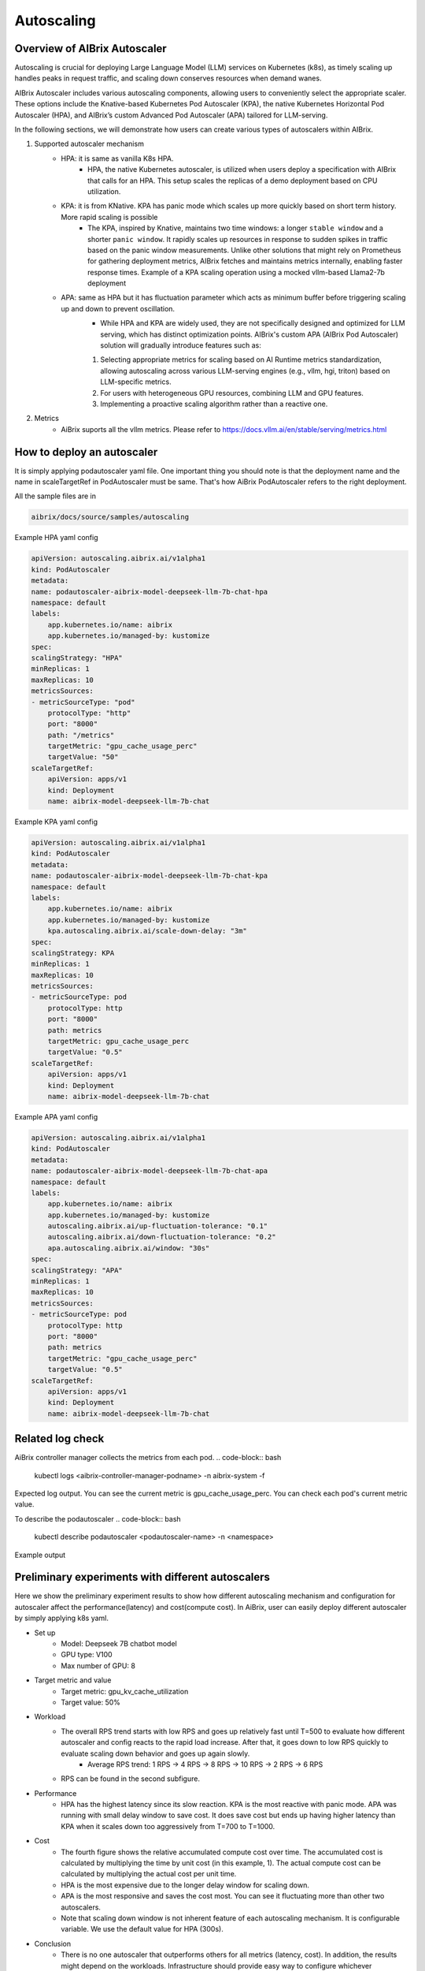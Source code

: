 .. _autoscaling:

===========
Autoscaling
===========

Overview of AIBrix Autoscaler
-----------------------------

Autoscaling is crucial for deploying Large Language Model (LLM) services on Kubernetes (k8s), as timely scaling up handles peaks in request traffic, and scaling down conserves resources when demand wanes.

AIBrix Autoscaler includes various autoscaling components, allowing users to conveniently select the appropriate scaler. These options include the Knative-based Kubernetes Pod Autoscaler (KPA), the native Kubernetes Horizontal Pod Autoscaler (HPA), and AIBrix’s custom Advanced Pod Autoscaler (APA) tailored for LLM-serving.

In the following sections, we will demonstrate how users can create various types of autoscalers within AIBrix.


1. Supported autoscaler mechanism
    - HPA: it is same as vanilla K8s HPA.
        - HPA, the native Kubernetes autoscaler, is utilized when users deploy a specification with AIBrix that calls for an HPA. This setup scales the replicas of a demo deployment based on CPU utilization.
    - KPA: it is from KNative. KPA has panic mode which scales up more quickly based on short term history. More rapid scaling is possible
        - The KPA, inspired by Knative, maintains two time windows: a longer ``stable window`` and a shorter ``panic window``. It rapidly scales up resources in response to sudden spikes in traffic based on the panic window measurements. Unlike other solutions that might rely on Prometheus for gathering deployment metrics, AIBrix fetches and maintains metrics internally, enabling faster response times. Example of a KPA scaling operation using a mocked vllm-based Llama2-7b deployment
    - APA: same as HPA but it has fluctuation parameter which acts as minimum buffer before triggering scaling up and down to prevent oscillation.
        - While HPA and KPA are widely used, they are not specifically designed and optimized for LLM serving, which has distinct optimization points. AIBrix's custom APA (AIBrix Pod Autoscaler) solution will gradually introduce features such as:
        1. Selecting appropriate metrics for scaling based on AI Runtime metrics standardization, allowing autoscaling across various LLM-serving engines (e.g., vllm, hgi, triton) based on LLM-specific metrics.
        2. For users with heterogeneous GPU resources, combining LLM and GPU features.
        3. Implementing a proactive scaling algorithm rather than a reactive one.


2. Metrics
    - AiBrix suports all the vllm metrics. Please refer to https://docs.vllm.ai/en/stable/serving/metrics.html

How to deploy an autoscaler
--------------
It is simply applying podautoscaler yaml file.
One important thing you should note is that the deployment name and the name in scaleTargetRef in PodAutoscaler must be same. 
That's how AiBrix PodAutoscaler refers to the right deployment.

All the sample files are in 

.. code-block:: bash
    
    aibrix/docs/source/samples/autoscaling

Example HPA yaml config

.. code-block:: yaml

    apiVersion: autoscaling.aibrix.ai/v1alpha1
    kind: PodAutoscaler
    metadata:
    name: podautoscaler-aibrix-model-deepseek-llm-7b-chat-hpa
    namespace: default
    labels:
        app.kubernetes.io/name: aibrix
        app.kubernetes.io/managed-by: kustomize
    spec:
    scalingStrategy: "HPA"
    minReplicas: 1
    maxReplicas: 10
    metricsSources:
    - metricSourceType: "pod"
        protocolType: "http"
        port: "8000"
        path: "/metrics"
        targetMetric: "gpu_cache_usage_perc"
        targetValue: "50"
    scaleTargetRef:
        apiVersion: apps/v1
        kind: Deployment
        name: aibrix-model-deepseek-llm-7b-chat

Example KPA yaml config

.. code-block:: yaml

    apiVersion: autoscaling.aibrix.ai/v1alpha1
    kind: PodAutoscaler
    metadata:
    name: podautoscaler-aibrix-model-deepseek-llm-7b-chat-kpa
    namespace: default
    labels:
        app.kubernetes.io/name: aibrix
        app.kubernetes.io/managed-by: kustomize
        kpa.autoscaling.aibrix.ai/scale-down-delay: "3m"
    spec:
    scalingStrategy: KPA
    minReplicas: 1
    maxReplicas: 10
    metricsSources:
    - metricSourceType: pod
        protocolType: http
        port: "8000"
        path: metrics
        targetMetric: gpu_cache_usage_perc
        targetValue: "0.5"
    scaleTargetRef:
        apiVersion: apps/v1
        kind: Deployment
        name: aibrix-model-deepseek-llm-7b-chat

Example APA yaml config

.. code-block:: yaml

    apiVersion: autoscaling.aibrix.ai/v1alpha1
    kind: PodAutoscaler
    metadata:
    name: podautoscaler-aibrix-model-deepseek-llm-7b-chat-apa
    namespace: default
    labels:
        app.kubernetes.io/name: aibrix
        app.kubernetes.io/managed-by: kustomize
        autoscaling.aibrix.ai/up-fluctuation-tolerance: "0.1"
        autoscaling.aibrix.ai/down-fluctuation-tolerance: "0.2"
        apa.autoscaling.aibrix.ai/window: "30s"
    spec:
    scalingStrategy: "APA"
    minReplicas: 1
    maxReplicas: 10
    metricsSources:
    - metricSourceType: pod
        protocolType: http
        port: "8000"
        path: metrics
        targetMetric: "gpu_cache_usage_perc"
        targetValue: "0.5"
    scaleTargetRef:
        apiVersion: apps/v1
        kind: Deployment
        name: aibrix-model-deepseek-llm-7b-chat


Related log check
----------------

AiBrix controller manager collects the metrics from each pod. 
.. code-block:: bash
    
    kubectl logs <aibrix-controller-manager-podname>  -n aibrix-system -f

Expected log output. You can see the current metric is gpu_cache_usage_perc. You can check each pod's current metric value.

.. image:: ../assets/images/autoscaling/aibrix-controller-manager-output.png
   :alt: AiBrix controller manager output
   :width: 600px
   :align: center


To describe the podautoscaler 
.. code-block:: bash

    kubectl describe podautoscaler <podautoscaler-name> -n <namespace>

Example output

.. image:: ../assets/images/autoscaling/podautoscaler-describe.png
   :alt: PodAutoscaler describe
   :width: 600px
   :align: center



Preliminary experiments with different autoscalers
--------------------------------------------------

Here we show the preliminary experiment results to show how different autoscaling mechanism and configuration for autoscaler affect the performance(latency) and cost(compute cost).
In AiBrix, user can easily deploy different autoscaler by simply applying k8s yaml.

- Set up
    - Model: Deepseek 7B chatbot model
    - GPU type: V100
    - Max number of GPU: 8
- Target metric and value
    - Target metric: gpu_kv_cache_utilization
    - Target value: 50%
- Workload
    - The overall RPS trend starts with low RPS and goes up relatively fast until T=500 to evaluate how different autoscaler and config reacts to the rapid load increase. After that, it goes down to low RPS quickly to evaluate scaling down behavior and goes up again slowly.
        - Average RPS trend: 1 RPS -> 4 RPS -> 8 RPS -> 10 RPS -> 2 RPS -> 6 RPS
    - RPS can be found in the second subfigure.
- Performance
    - HPA has the highest latency since its slow reaction. KPA is the most reactive with panic mode. APA was running with small delay window to save cost. It does save cost but ends up having higher latency than KPA when it scales down too aggressively from T=700 to T=1000. 
- Cost
    - The fourth figure shows the relative accumulated compute cost over time. The accumulated cost is calculated by multiplying the time by unit cost (in this example, 1). The actual compute cost can be calculated by multiplying the actual cost per unit time.
    - HPA is the most expensive due to the longer delay window for scaling down.
    - APA is the most responsive and saves the cost most. You can see it fluctuating more than other two autoscalers.
    - Note that scaling down window is not inherent feature of each autoscaling mechanism. It is configurable variable. We use the default value for HPA (300s).
- Conclusion
    - There is no one autoscaler that outperforms others for all metrics (latency, cost). In addition, the results might depend on the workloads. Infrastructure should provide easy way to configure whichever autoscaling mechanism they want and should be easily configurable since different users have different preference. For example, one might prefer cost over performance or vice versa. 


.. image:: ../assets/images/autoscaling/autoscaling_result.png
   :alt: result
   :width: 600px
   :align: center